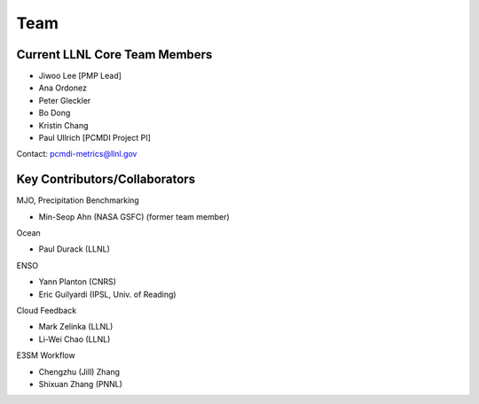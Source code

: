 .. _team:


****
Team
****


Current LLNL Core Team Members
------------------------------

* Jiwoo Lee [PMP Lead]
* Ana Ordonez
* Peter Gleckler
* Bo Dong
* Kristin Chang
* Paul Ullrich [PCMDI Project PI]

Contact: pcmdi-metrics@llnl.gov


Key Contributors/Collaborators
------------------------------
MJO, Precipitation Benchmarking

* Min-Seop Ahn (NASA GSFC) (former team member)


Ocean

* Paul Durack (LLNL)


ENSO

* Yann Planton (CNRS)
* Eric Guilyardi (IPSL, Univ. of Reading)


Cloud Feedback

* Mark Zelinka (LLNL)
* Li-Wei Chao (LLNL)


E3SM Workflow

* Chengzhu (Jill) Zhang
* Shixuan Zhang (PNNL)



